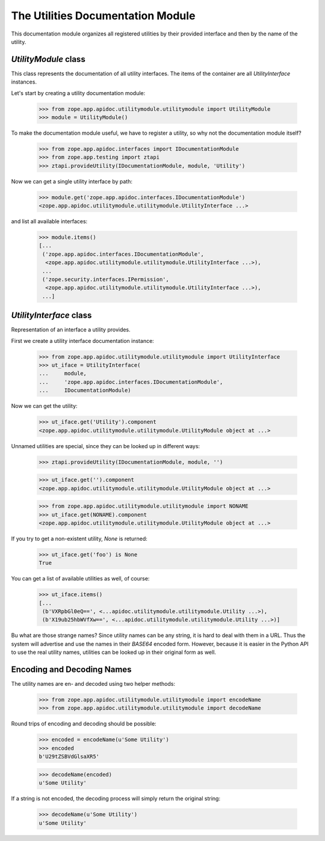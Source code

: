 ==================================
The Utilities Documentation Module
==================================

This documentation module organizes all registered utilities by their provided
interface and then by the name of the utility.

`UtilityModule` class
---------------------

This class represents the documentation of all utility interfaces. The items
of the container are all `UtilityInterface` instances.

Let's start by creating a utility documentation module:

  >>> from zope.app.apidoc.utilitymodule.utilitymodule import UtilityModule
  >>> module = UtilityModule()

To make the documentation module useful, we have to register a utility, so why
not the documentation module itself?

  >>> from zope.app.apidoc.interfaces import IDocumentationModule
  >>> from zope.app.testing import ztapi
  >>> ztapi.provideUtility(IDocumentationModule, module, 'Utility')

Now we can get a single utility interface by path:

  >>> module.get('zope.app.apidoc.interfaces.IDocumentationModule')
  <zope.app.apidoc.utilitymodule.utilitymodule.UtilityInterface ...>

and list all available interfaces:

  >>> module.items()
  [...
   ('zope.app.apidoc.interfaces.IDocumentationModule',
    <zope.app.apidoc.utilitymodule.utilitymodule.UtilityInterface ...>),
   ...
   ('zope.security.interfaces.IPermission',
    <zope.app.apidoc.utilitymodule.utilitymodule.UtilityInterface ...>),
   ...]


`UtilityInterface` class
------------------------

Representation of an interface a utility provides.

First we create a utility interface documentation instance:

  >>> from zope.app.apidoc.utilitymodule.utilitymodule import UtilityInterface
  >>> ut_iface = UtilityInterface(
  ...     module,
  ...     'zope.app.apidoc.interfaces.IDocumentationModule',
  ...     IDocumentationModule)

Now we can get the utility:

  >>> ut_iface.get('Utility').component
  <zope.app.apidoc.utilitymodule.utilitymodule.UtilityModule object at ...>

Unnamed utilities are special, since they can be looked up in different ways:

  >>> ztapi.provideUtility(IDocumentationModule, module, '')

  >>> ut_iface.get('').component
  <zope.app.apidoc.utilitymodule.utilitymodule.UtilityModule object at ...>

  >>> from zope.app.apidoc.utilitymodule.utilitymodule import NONAME
  >>> ut_iface.get(NONAME).component
  <zope.app.apidoc.utilitymodule.utilitymodule.UtilityModule object at ...>

If you try to get a non-existent utility, `None` is returned:

  >>> ut_iface.get('foo') is None
  True

You can get a list of available utilities as well, of course:

  >>> ut_iface.items()
  [...
   (b'VXRpbGl0eQ==', <...apidoc.utilitymodule.utilitymodule.Utility ...>),
   (b'X19ub25hbWVfXw==', <...apidoc.utilitymodule.utilitymodule.Utility ...>)]

Bu what are those strange names? Since utility names can be any string, it is
hard to deal with them in a URL. Thus the system will advertise and use the
names in their `BASE64` encoded form. However, because it is easier in the
Python API to use the real utility names, utilities can be looked up in their
original form as well.


Encoding and Decoding Names
---------------------------

The utility names are en- and decoded using two helper methods:

  >>> from zope.app.apidoc.utilitymodule.utilitymodule import encodeName
  >>> from zope.app.apidoc.utilitymodule.utilitymodule import decodeName

Round trips of encoding and decoding should be possible:

  >>> encoded = encodeName(u'Some Utility')
  >>> encoded
  b'U29tZSBVdGlsaXR5'

  >>> decodeName(encoded)
  u'Some Utility'

If a string is not encoded, the decoding process will simply return the
original string:

  >>> decodeName(u'Some Utility')
  u'Some Utility'
